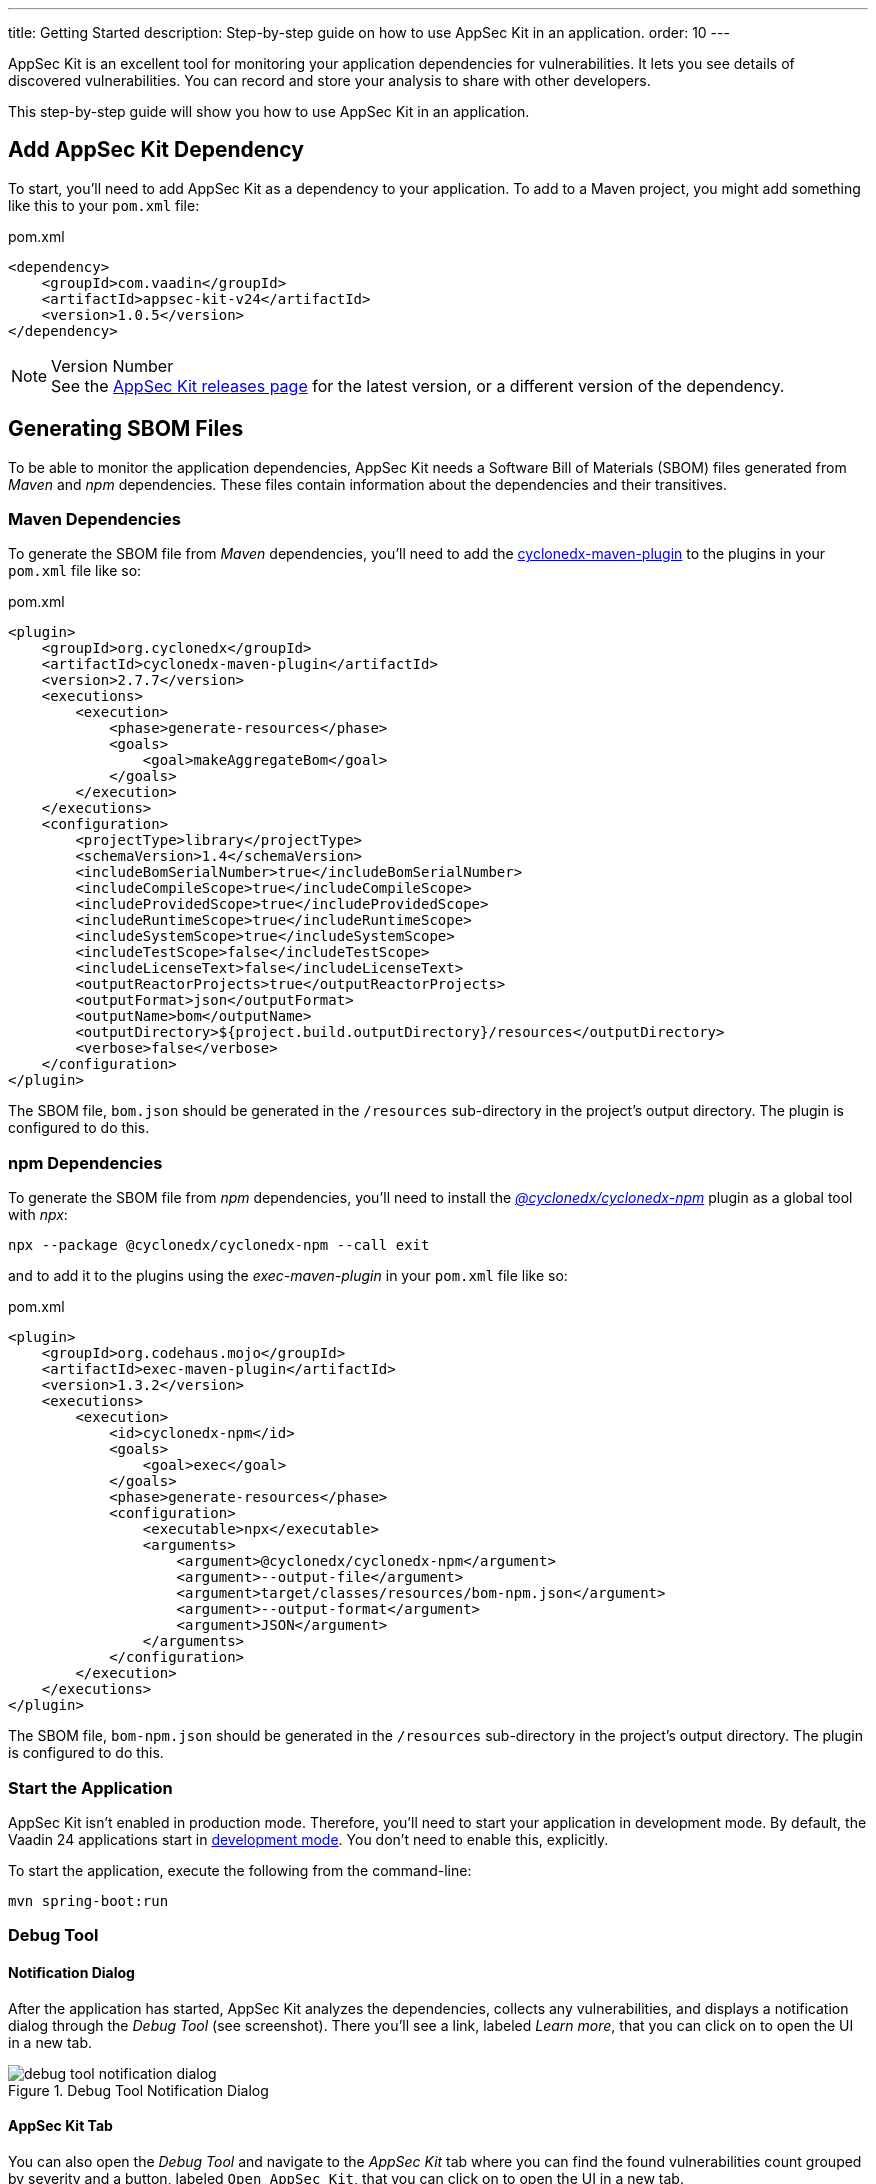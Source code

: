 ---
title: Getting Started
description: Step-by-step guide on how to use AppSec Kit in an application.
order: 10
---


AppSec Kit is an excellent tool for monitoring your application dependencies for vulnerabilities. It lets you see details of discovered vulnerabilities. You can record and store your analysis to share with other developers.

This step-by-step guide will show you how to use AppSec Kit in an application.


== Add AppSec Kit Dependency

To start, you'll need to add AppSec Kit as a dependency to your application. To add to a Maven project, you might add something like this to your [filename]`pom.xml` file:

.pom.xml
[source,xml]
----
<dependency>
    <groupId>com.vaadin</groupId>
    <artifactId>appsec-kit-v24</artifactId>
    <version>1.0.5</version>
</dependency>
----

.Version Number
[NOTE]
See the https://github.com/vaadin/appsec-kit/releases[AppSec Kit releases page] for the latest version, or a different version of the dependency.


== Generating SBOM Files

To be able to monitor the application dependencies, AppSec Kit needs a Software Bill of Materials (SBOM) files generated from _Maven_ and _npm_ dependencies. These files contain information about the dependencies and their transitives.

=== Maven Dependencies

To generate the SBOM file from _Maven_ dependencies, you'll need to add the link:https://github.com/CycloneDX/cyclonedx-maven-plugin[cyclonedx-maven-plugin] to the plugins in your [filename]`pom.xml` file like so:

.pom.xml
[source,xml]
----
<plugin>
    <groupId>org.cyclonedx</groupId>
    <artifactId>cyclonedx-maven-plugin</artifactId>
    <version>2.7.7</version>
    <executions>
        <execution>
            <phase>generate-resources</phase>
            <goals>
                <goal>makeAggregateBom</goal>
            </goals>
        </execution>
    </executions>
    <configuration>
        <projectType>library</projectType>
        <schemaVersion>1.4</schemaVersion>
        <includeBomSerialNumber>true</includeBomSerialNumber>
        <includeCompileScope>true</includeCompileScope>
        <includeProvidedScope>true</includeProvidedScope>
        <includeRuntimeScope>true</includeRuntimeScope>
        <includeSystemScope>true</includeSystemScope>
        <includeTestScope>false</includeTestScope>
        <includeLicenseText>false</includeLicenseText>
        <outputReactorProjects>true</outputReactorProjects>
        <outputFormat>json</outputFormat>
        <outputName>bom</outputName>
        <outputDirectory>${project.build.outputDirectory}/resources</outputDirectory>
        <verbose>false</verbose>
    </configuration>
</plugin>
----

The SBOM file, `bom.json` should be generated in the `/resources` sub-directory in the project's output directory. The plugin is configured to do this.

=== npm Dependencies

To generate the SBOM file from _npm_ dependencies, you'll need to install the _link:https://www.npmjs.com/package/@cyclonedx/cyclonedx-npm[@cyclonedx/cyclonedx-npm]_ plugin as a global tool with _npx_:

[source,shell]
----
npx --package @cyclonedx/cyclonedx-npm --call exit
----

and to add it to the plugins using the _exec-maven-plugin_ in your [filename]`pom.xml` file like so:

.pom.xml
[source,xml]
----
<plugin>
    <groupId>org.codehaus.mojo</groupId>
    <artifactId>exec-maven-plugin</artifactId>
    <version>1.3.2</version>
    <executions>
        <execution>
            <id>cyclonedx-npm</id>
            <goals>
                <goal>exec</goal>
            </goals>
            <phase>generate-resources</phase>
            <configuration>
                <executable>npx</executable>
                <arguments>
                    <argument>@cyclonedx/cyclonedx-npm</argument>
                    <argument>--output-file</argument>
                    <argument>target/classes/resources/bom-npm.json</argument>
                    <argument>--output-format</argument>
                    <argument>JSON</argument>
                </arguments>
            </configuration>
        </execution>
    </executions>
</plugin>
----

The SBOM file, `bom-npm.json` should be generated in the `/resources` sub-directory in the project's output directory. The plugin is configured to do this.


=== Start the Application

AppSec Kit isn't enabled in production mode. Therefore, you'll need to start your application in development mode. By default, the Vaadin 24 applications start in link:https://vaadin.com/docs/latest/configuration/development-mode[development mode]. You don't need to enable this, explicitly.

To start the application, execute the following from the command-line:

----
mvn spring-boot:run
----


=== Debug Tool


==== Notification Dialog

After the application has started, AppSec Kit analyzes the dependencies, collects any vulnerabilities, and displays a notification dialog through the _Debug Tool_ (see screenshot). There you'll see a link, labeled _Learn more_, that you can click on to open the UI in a new tab.

[[debug-tool-notification-dialog]]
.Debug Tool Notification Dialog
image::images/debug-tool-notification-dialog.png[]


==== AppSec Kit Tab

You can also open the _Debug Tool_ and navigate to the _AppSec Kit_ tab where you can find the found vulnerabilities count grouped by severity and a button, labeled `Open AppSec Kit`, that you can click on to open the UI in a new tab.

[[debug-tool-appsec-kit-tab]]
.Debug Tool AppSec Kit Tab
image::images/debug-tool-appsec-kit-tab.png[]

You can also navigate to the UI using the `vaadin-appsec-kit` route. For example, on your localhost, enter something like this in your browser: link:http://localhost:8080/vaadin-appsec-kit[http://localhost:8080/vaadin-appsec-kit].


== AppSec Kit UI

The AppSec Kit UI has views for seeing vulnerabilities and dependencies of which you should be aware. This section describes these views, which can be found under the two main tabs of the UI.


=== Vulnerabilities Tab

When you open the UI, you'll see the *Vulnerabilities* tab (see screenshot here). Any collected vulnerabilities are listed there. They're shown in a grid view with columns to help identify each vulnerability, the ecosystem and the dependency in which each has been found, the severity calculated from the CVSS vector string, a link:https://nvd.nist.gov/vuln-metrics/cvss[CVSS score] and some analyses.

You can filter the vulnerabilities by using the Ecosystem, Dependency, Vaadin analysis, Developer analysis, Severity, and CVSS score filters. You'd choose these filters from the pull-down menus near the top to apply any of the filters automatically. Click on the `Clear` button next to the filters to reset the filters.

[[vulnerabilities-tab]]
.AppSec Kit Vulnerabilities View
image::images/vulnerabilities-tab.png[]

To run a new scan, click the `Scan now` button at the top right corner. After it's finished, the `Last Scan` date and time is updated -- located also at the top right.

If you want to see more details about a vulnerability, select the row containing the vulnerability of interest and then click the `Show details` button. Or you can just double-click on a row. The `Vulnerability Details View` is then opened -- which is described next.


=== Vulnerability Details

When you open a listed vulnerability, you can find a more detailed description of it (see screenshot). You'll also find there links to other pages to explain the vulnerability and offer some general suggestions to resolve the vulnerability.

If the Vaadin Security Team is reviewing the vulnerability, it will be noted at the top. This includes Vaadin's specific assessment and recommendations related to the vulnerability.

[[vulnerability-details]]
.AppSec Kit Vulnerability Details View
image::images/vulnerability-details-view.png[]

On the right side of the Details View, there's a `Developer analysis` panel. There you can set the `Vulnerability status` and add your own description and other information you've uncovered. Preserve what you enter by clicking the `Save` button. Note, your analysis will be available to other developers if you commit it to the version control system.


==== Dependencies Tab

To see your application dependencies, click on the *Dependencies* tab at the top left of the UI. There you'll find a list of dependencies shown in a grid view (see screenshot here). They're listed in columns to help identify each dependency, ecosystem and the group to which it belongs, the version, the is development which marks if a _npm_ dependency is a development dependency (for _Maven_ dependencies this is always _false_), the count of vulnerabilities, the highest severity, and the highest CVSS score.

[[dependencies-tav]]
.AppSec Kit Dependencies View
image::images/dependencies-tab.png[]

You can filter the list of dependencies based on the Dependency name, Ecosystem, Dependency group, Is development?, Security, and the CVSS score. You’d choose these filters from the pull-down menus near the top to apply any of the filters automatically. Click on the Clear button next to the filters to reset the filters.
